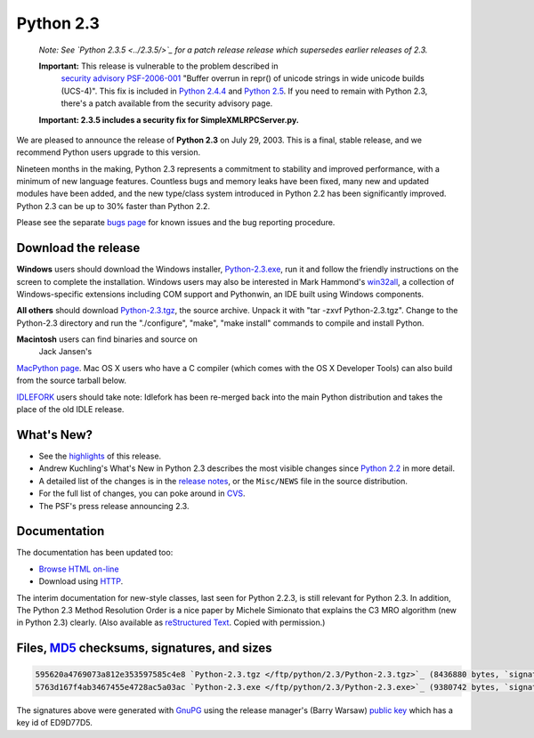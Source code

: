 Python 2.3
----------

    *Note: See `Python 2.3.5 <../2.3.5/>`_ for a
    patch release release which supersedes earlier releases of 2.3.*

    **Important:** This release is vulnerable to the problem described in
      `security advisory PSF-2006-001 </news/security/PSF-2006-001/>`_ 
      "Buffer overrun in repr() of unicode strings in wide unicode
      builds (UCS-4)".  This fix is included in 
      `Python 2.4.4 <../2.4.4/>`_
      and `Python 2.5 <../2.5/>`_. If you need to remain with Python 2.3,
      there's a patch available from the security advisory page.

    **Important:
    2.3.5 includes a security
    fix for SimpleXMLRPCServer.py.**

We are pleased to announce the release of **Python 2.3** on
July 29, 2003.  This is a final, stable release, and we recommend
Python users upgrade to this version.

Nineteen months in the making, Python 2.3 represents a commitment to
stability and improved performance, with a minimum of new language
features.  Countless bugs and memory leaks have been fixed, many new
and updated modules have been added, and the new type/class system
introduced in Python 2.2 has been significantly improved.  Python 2.3
can be up to 30% faster than Python 2.2.

Please see the separate `bugs page <bugs>`_ for known
issues and the bug reporting procedure.

Download the release
~~~~~~~~~~~~~~~~~~~~

**Windows** users should download the Windows installer, `Python-2.3.exe </ftp/python/2.3/Python-2.3.exe>`_, run
it and follow the friendly instructions on the screen to complete the
installation.  Windows users may also be interested in Mark Hammond's
`win32all <http://starship.python.net/crew/mhammond/>`_, a collection of Windows-specific extensions including
COM support and Pythonwin, an IDE built using Windows components.

**All others** should download `Python-2.3.tgz </ftp/python/2.3/Python-2.3.tgz>`_, the
source archive.  Unpack it with 
"tar -zxvf Python-2.3.tgz".  Change to the Python-2.3 directory
and run the "./configure", "make", "make install" commands to compile 
and install Python.

**Macintosh** users can find binaries and source on 
 Jack Jansen's 
`MacPython page <http://homepages.cwi.nl/~jack/macpython/>`_.
Mac OS X users who have a C compiler (which comes with the 
OS X
Developer Tools) can also build from the source tarball below.

`IDLEFORK <http://idlefork.sf.net>`_ users should take
note: Idlefork has been re-merged back into the main Python
distribution and takes the place of the old IDLE release.

What's New?
~~~~~~~~~~~

- See the `highlights <highlights>`_ of this release.
- Andrew Kuchling's What's New in Python 2.3 describes the most visible changes since `Python 2.2 <../2.2.3/>`_ in more detail.
- A detailed list of the changes is in the `release notes <NEWS.txt>`_, or the ``Misc/NEWS`` file in the source distribution.
- For the full list of changes, you can poke around in `CVS <http://sourceforge.net/cvs/?group_id=5470>`_.
- The PSF's press release announcing 2.3.

Documentation
~~~~~~~~~~~~~

The documentation has been updated too:

- `Browse HTML on-line </doc/2.3/>`_
- Download using `HTTP </ftp/python/doc/2.3/>`_.

The interim documentation for
new-style classes, last seen for Python 2.2.3, is still relevant
for Python 2.3.  In addition, The Python 2.3 Method
Resolution Order is a nice paper by Michele Simionato that
explains the C3 MRO algorithm (new in Python 2.3) clearly.  (Also
available as `reStructured Text <mro/mro.txt>`_.  Copied with
permission.)

Files, `MD5 <md5sum.py>`_ checksums, signatures, and sizes
~~~~~~~~~~~~~~~~~~~~~~~~~~~~~~~~~~~~~~~~~~~~~~~~~~~~~~~~~~

.. code-block::

    595620a4769073a812e353597585c4e8 `Python-2.3.tgz </ftp/python/2.3/Python-2.3.tgz>`_ (8436880 bytes, `signature <Python-2.3.tgz.asc>`_)
    5763d167f4ab3467455e4728ac5a03ac `Python-2.3.exe </ftp/python/2.3/Python-2.3.exe>`_ (9380742 bytes, `signature <Python-2.3.exe.asc>`_)

The signatures above were generated with
`GnuPG <http://www.gnupg.org>`_ using the release manager's
(Barry Warsaw)
`public key </download#pubkeys>`_ which
has a key id of ED9D77D5.